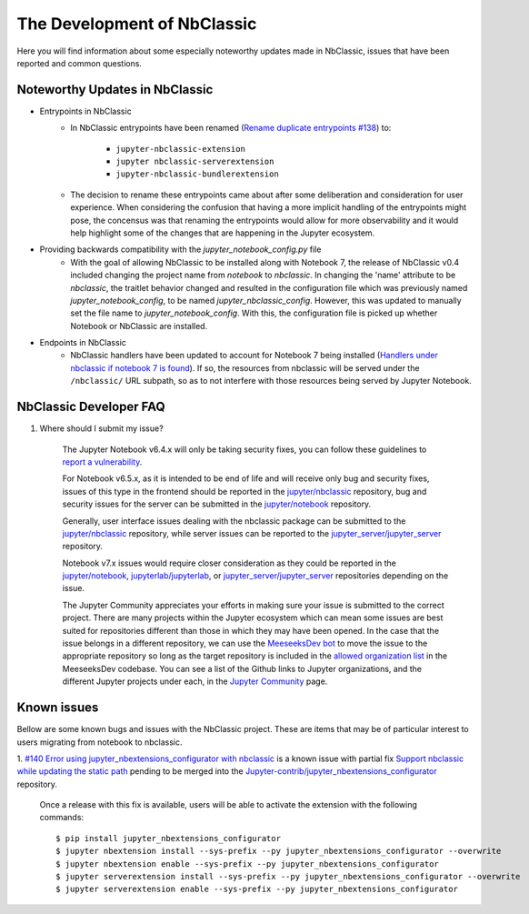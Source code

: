 The Development of NbClassic
============================

Here you will find information about some especially noteworthy updates made in NbClassic, issues that have been reported 
and common questions.


Noteworthy Updates in NbClassic 
--------------------------------

- Entrypoints in NbClassic
    - In NbClassic entrypoints have been renamed (`Rename duplicate entrypoints #138`_) to:

        - ``jupyter-nbclassic-extension``
        - ``jupyter nbclassic-serverextension``
        - ``jupyter-nbclassic-bundlerextension``

    - The decision to rename these entrypoints came about after some deliberation and consideration for user experience. When considering the confusion that having a more implicit handling of the entrypoints might pose, the concensus was that renaming the entrypoints would allow for more observability and it would help highlight some of the changes that are happening in the Jupyter ecosystem.  

.. _`Rename duplicate entrypoints #138`: https://github.com/jupyter/nbclassic/pull/138


- Providing backwards compatibility with the  `jupyter_notebook_config.py` file
    - With the goal of allowing NbClassic to be installed along with Notebook 7, the release of NbClassic v0.4 included changing the project name from `notebook` to `nbclassic`. In changing the 'name' attribute to be `nbclassic`, the traitlet behavior changed and resulted in the configuration file which was previously named `jupyter_notebook_config`, to be named `jupyter_nbclassic_config`. However, this was updated to manually set the file name to `jupyter_notebook_config`. With this, the configuration file is picked up whether Notebook or NbClassic are installed. 

- Endpoints in NbClassic
    - NbClassic handlers have been updated to account for Notebook 7 being installed (`Handlers under nbclassic if notebook 7 is found`_). If so, the resources from nbclassic will be served under the ``/nbclassic/`` URL subpath, so as to not interfere  with those resources being served by Jupyter Notebook.

.. _`Handlers under nbclassic if notebook 7 is found`: https://github.com/jupyter/nbclassic/pull/141

NbClassic Developer FAQ
-----------------------

1. Where should I submit my issue?

    The Jupyter Notebook v6.4.x will only be taking security fixes, you can follow
    these guidelines to `report a vulnerability`_.

    For Notebook v6.5.x, as it is intended to be end of life and will receive only
    bug and security fixes, issues of this type in the frontend should be reported in
    the `jupyter/nbclassic`_ repository, bug and security issues for the server can be
    submitted in the `jupyter/notebook`_ repository. 

    Generally, user interface issues dealing with the nbclassic package can be
    submitted to the `jupyter/nbclassic`_ repository, while server issues can be
    reported to the `jupyter_server/jupyter_server`_ repository.

    Notebook v7.x issues would require closer consideration as they could be
    reported in the `jupyter/notebook`_, `jupyterlab/jupyterlab`_, or
    `jupyter_server/jupyter_server`_ repositories depending on the issue.

    .. _`report a vulnerability`: https://github.com/jupyter/security/blob/main/docs/vulnerability-handling.md#reporting-vulnerabilities
    .. _`jupyter/nbclassic`: https://github.com/jupyter/nbclassic
    .. _`jupyter/notebook`: https://github.com/jupyter/notebook
    .. _`jupyter_server/jupyter_server`: https://github.com/jupyter-server/jupyter_server
    .. _`jupyterlab/jupyterlab`: https://github.com/jupyterlab/jupyterlab

    The Jupyter Community appreciates your efforts in making sure your issue is submitted to the correct project.
    There are many projects within the Jupyter ecosystem which can mean some issues are best suited for repositories
    different than those in which they may have been opened. In the case that the issue belongs in a different
    repository, we can use the `MeeseeksDev bot`_ to move the issue to the appropriate repository so long as the
    target repository is included in the `allowed organization list`_ in the MeeseeksDev codebase. You can see a
    list of the Github links to Jupyter organizations, and the different Jupyter projects under each, in the
    `Jupyter Community`_ page.

    .. _`MeeseeksDev bot`: https://github.com/MeeseeksBox/MeeseeksDev#meeseeksdev-migrate-to-target-orgrepo
    .. _`allowed organization list`: https://github.com/MeeseeksBox/MeeseeksDev/blob/master/meeseeksdev/__init__.py#L26
    .. _`Jupyter Community`: https://jupyter.org/community


Known issues
------------

Bellow are some known bugs and issues with the NbClassic project. These are items that may be of particular interest to users
migrating from notebook to nbclassic.

1. `#140 Error using jupyter_nbextensions_configurator with nbclassic <https://github.com/jupyter/nbclassic/issues/140>`_ is a 
known issue with partial fix `Support nbclassic while updating the static path <https://github.com/Jupyter-contrib/jupyter_nbextensions_configurator/pull/141>`_ 
pending to be merged into the `Jupyter-contrib/jupyter_nbextensions_configurator <https://github.com/Jupyter-contrib/jupyter_nbextensions_configurator>`_ repository.

    Once a release with this fix is available, users will be able to activate the extension with the following commands::

    $ pip install jupyter_nbextensions_configurator
    $ jupyter nbextension install --sys-prefix --py jupyter_nbextensions_configurator --overwrite
    $ jupyter nbextension enable --sys-prefix --py jupyter_nbextensions_configurator
    $ jupyter serverextension install --sys-prefix --py jupyter_nbextensions_configurator --overwrite
    $ jupyter serverextension enable --sys-prefix --py jupyter_nbextensions_configurator